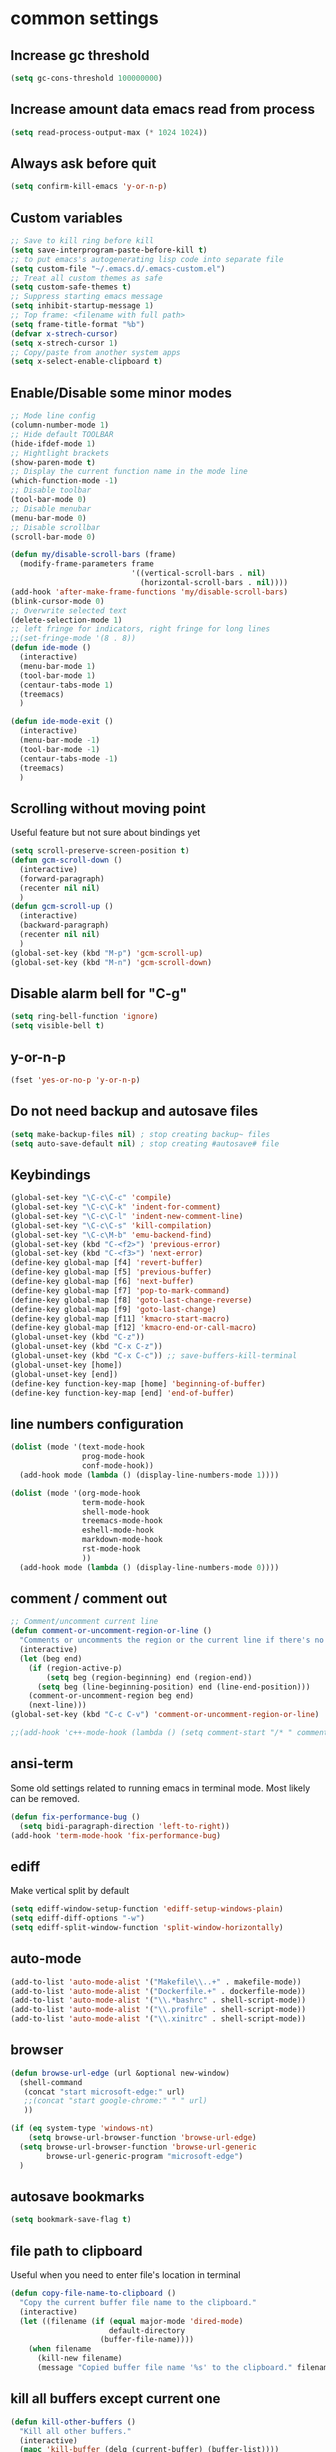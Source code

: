 #+PROPERTY: header-args    :results silent
* common settings
** Increase gc threshold
#+begin_src emacs-lisp
  (setq gc-cons-threshold 100000000)
#+end_src
** Increase amount data emacs read from process
#+begin_src emacs-lisp
  (setq read-process-output-max (* 1024 1024))
#+end_src
** Always ask before quit
#+begin_src emacs-lisp
  (setq confirm-kill-emacs 'y-or-n-p)
#+end_src
** Custom variables
#+begin_src emacs-lisp
  ;; Save to kill ring before kill
  (setq save-interprogram-paste-before-kill t)
  ;; to put emacs's autogenerating lisp code into separate file
  (setq custom-file "~/.emacs.d/.emacs-custom.el")
  ;; Treat all custom themes as safe
  (setq custom-safe-themes t)
  ;; Suppress starting emacs message
  (setq inhibit-startup-message 1)
  ;; Top frame: <filename with full path>
  (setq frame-title-format "%b")
  (defvar x-strech-cursor)
  (setq x-strech-cursor 1)
  ;; Copy/paste from another system apps
  (setq x-select-enable-clipboard t)
#+end_src
** Enable/Disable some minor modes
#+begin_src emacs-lisp
  ;; Mode line config
  (column-number-mode 1)
  ;; Hide default TOOLBAR
  (hide-ifdef-mode 1)
  ;; Hightlight brackets
  (show-paren-mode t)
  ;; Display the current function name in the mode line
  (which-function-mode -1)
  ;; Disable toolbar
  (tool-bar-mode 0)
  ;; Disable menubar
  (menu-bar-mode 0)
  ;; Disable scrollbar
  (scroll-bar-mode 0)

  (defun my/disable-scroll-bars (frame)
    (modify-frame-parameters frame
                             '((vertical-scroll-bars . nil)
                               (horizontal-scroll-bars . nil))))
  (add-hook 'after-make-frame-functions 'my/disable-scroll-bars)
  (blink-cursor-mode 0)
  ;; Overwrite selected text
  (delete-selection-mode 1)
  ;; left fringe for indicators, right fringe for long lines
  ;;(set-fringe-mode '(8 . 8))
  (defun ide-mode ()
    (interactive)
    (menu-bar-mode 1)
    (tool-bar-mode 1)
    (centaur-tabs-mode 1)
    (treemacs)
    )

  (defun ide-mode-exit ()
    (interactive)
    (menu-bar-mode -1)
    (tool-bar-mode -1)
    (centaur-tabs-mode -1)
    (treemacs)
    )
#+end_src
** Scrolling without moving point
Useful feature but not sure about bindings yet
#+begin_src emacs-lisp
  (setq scroll-preserve-screen-position t)
  (defun gcm-scroll-down ()
    (interactive)
    (forward-paragraph)
    (recenter nil nil)
    )
  (defun gcm-scroll-up ()
    (interactive)
    (backward-paragraph)
    (recenter nil nil)
    )
  (global-set-key (kbd "M-p") 'gcm-scroll-up)
  (global-set-key (kbd "M-n") 'gcm-scroll-down)
#+end_src

#+RESULTS:
: gcm-scroll-down

** Disable alarm bell for "C-g"
#+begin_src emacs-lisp
  (setq ring-bell-function 'ignore)
  (setq visible-bell t)
#+end_src
** y-or-n-p
#+begin_src emacs-lisp
  (fset 'yes-or-no-p 'y-or-n-p)
#+end_src
** Do not need backup and autosave files
#+begin_src emacs-lisp
  (setq make-backup-files nil) ; stop creating backup~ files
  (setq auto-save-default nil) ; stop creating #autosave# file
#+end_src
** Keybindings
#+begin_src emacs-lisp
  (global-set-key "\C-c\C-c" 'compile)
  (global-set-key "\C-c\C-k" 'indent-for-comment)
  (global-set-key "\C-c\C-l" 'indent-new-comment-line)
  (global-set-key "\C-c\C-s" 'kill-compilation)
  (global-set-key "\C-c\M-b" 'emu-backend-find)
  (global-set-key (kbd "C-<f2>") 'previous-error)
  (global-set-key (kbd "C-<f3>") 'next-error)
  (define-key global-map [f4] 'revert-buffer)
  (define-key global-map [f5] 'previous-buffer)
  (define-key global-map [f6] 'next-buffer)
  (define-key global-map [f7] 'pop-to-mark-command)
  (define-key global-map [f8] 'goto-last-change-reverse)
  (define-key global-map [f9] 'goto-last-change)
  (define-key global-map [f11] 'kmacro-start-macro)
  (define-key global-map [f12] 'kmacro-end-or-call-macro)
  (global-unset-key (kbd "C-z"))
  (global-unset-key (kbd "C-x C-z"))
  (global-unset-key (kbd "C-x C-c")) ;; save-buffers-kill-terminal
  (global-unset-key [home])
  (global-unset-key [end])
  (define-key function-key-map [home] 'beginning-of-buffer)
  (define-key function-key-map [end] 'end-of-buffer)
#+end_src
** line numbers configuration
#+begin_src emacs-lisp
  (dolist (mode '(text-mode-hook
                  prog-mode-hook
                  conf-mode-hook))
    (add-hook mode (lambda () (display-line-numbers-mode 1))))

  (dolist (mode '(org-mode-hook
                  term-mode-hook
                  shell-mode-hook
                  treemacs-mode-hook
                  eshell-mode-hook
                  markdown-mode-hook
                  rst-mode-hook
                  ))
    (add-hook mode (lambda () (display-line-numbers-mode 0))))

#+end_src
** comment / comment out
#+begin_src emacs-lisp
  ;; Comment/uncomment current line
  (defun comment-or-uncomment-region-or-line ()
    "Comments or uncomments the region or the current line if there's no active region."
    (interactive)
    (let (beg end)
      (if (region-active-p)
          (setq beg (region-beginning) end (region-end))
        (setq beg (line-beginning-position) end (line-end-position)))
      (comment-or-uncomment-region beg end)
      (next-line)))
  (global-set-key (kbd "C-c C-v") 'comment-or-uncomment-region-or-line)

  ;;(add-hook 'c++-mode-hook (lambda () (setq comment-start "/* " comment-end   " */")))
#+end_src
** ansi-term
Some old settings related to running emacs
in terminal mode. Most likely can be removed.
#+begin_src emacs-lisp
  (defun fix-performance-bug ()
    (setq bidi-paragraph-direction 'left-to-right))
  (add-hook 'term-mode-hook 'fix-performance-bug)
#+end_src
** ediff
Make vertical split by default
#+begin_src emacs-lisp
  (setq ediff-window-setup-function 'ediff-setup-windows-plain)
  (setq ediff-diff-options "-w")
  (setq ediff-split-window-function 'split-window-horizontally)
#+end_src
** auto-mode
#+begin_src emacs-lisp
  (add-to-list 'auto-mode-alist '("Makefile\\..+" . makefile-mode))
  (add-to-list 'auto-mode-alist '("Dockerfile.+" . dockerfile-mode))
  (add-to-list 'auto-mode-alist '("\\.*bashrc" . shell-script-mode))
  (add-to-list 'auto-mode-alist '("\\.profile" . shell-script-mode))
  (add-to-list 'auto-mode-alist '("\\.xinitrc" . shell-script-mode))
#+end_src
** browser
#+begin_src emacs-lisp
  (defun browse-url-edge (url &optional new-window)
    (shell-command
     (concat "start microsoft-edge:" url)
     ;;(concat "start google-chrome:" " " url)
     ))

  (if (eq system-type 'windows-nt)
      (setq browse-url-browser-function 'browse-url-edge)
    (setq browse-url-browser-function 'browse-url-generic
          browse-url-generic-program "microsoft-edge")
    )
#+end_src
** autosave bookmarks
#+begin_src emacs-lisp
  (setq bookmark-save-flag t)
#+end_src
** file path to clipboard
Useful when you need to enter file's location in terminal
#+begin_src emacs-lisp
  (defun copy-file-name-to-clipboard ()
    "Copy the current buffer file name to the clipboard."
    (interactive)
    (let ((filename (if (equal major-mode 'dired-mode)
                        default-directory
                      (buffer-file-name))))
      (when filename
        (kill-new filename)
        (message "Copied buffer file name '%s' to the clipboard." filename))))

#+end_src
** kill all buffers except current one
#+begin_src emacs-lisp
  (defun kill-other-buffers ()
    "Kill all other buffers."
    (interactive)
    (mapc 'kill-buffer (delq (current-buffer) (buffer-list))))
#+end_src
** always truncate line by default
Otherwise it can slow down emacs by a lot
#+begin_src emacs-lisp
  (set-default 'truncate-lines t)
#+end_src
** set temp directory used by some packages
#+begin_src emacs-lisp
  (setq-default temporary-file-directory "~/.cache/emacs")
  (unless (file-exists-p temporary-file-directory)
    (make-directory temporary-file-directory))
#+end_src
** buffer revert automatically
#+begin_src emacs-lisp
  (global-auto-revert-mode 1)
  (setq global-auto-revert-non-file-buffers t)
#+end_src
** undo
#+begin_src emacs-lisp
  (global-set-key "\M-u" 'undo)
  (global-set-key "\M-r" 'undo-redo)
#+end_src
** new-line-no-break
#+begin_src emacs-lisp
  (defun open-line-without-break-of-line ()
    "Insert a newline above the current line and put point at beginning."
    (interactive)
    (unless (bolp)
      (beginning-of-line))
    (newline)
    (forward-line -1)
    (indent-according-to-mode))

  ;; newline-without-break-of-line
  (defun newline-without-break-of-line ()
    "1. move to end of the line.
        2. insert newline with index"

    (interactive)
    (let ((oldpos (point)))
      (end-of-line)
      (newline-and-indent)))
  (global-set-key (kbd "C-c o") 'open-line-without-break-of-line)
  (global-set-key (kbd "C-M-m") 'newline-without-break-of-line)
#+end_src
** server
#+begin_src emacs-lisp
  (setq server-kill-new-buffers nil)
#+end_src
** yank-and-indent
#+begin_src emacs-lisp
  (defun yank-and-indent ()
    "1. yank
     2. indent-region"

    (interactive)
    (let ((beg (point)))
      (yank)
      (indent-region beg (point))))
  (global-set-key "\C-\M-y" 'yank-and-indent)
#+end_src

* theme
#+begin_src emacs-lisp
  (use-package zenburn-theme
    :init
    (setq zenburn-scale-org-headlines t)
    (load-theme 'zenburn t)
    :config
    (set-face-background 'show-paren-mismatch "orange red")
    (set-face-foreground 'which-func "#93E0E3")
    ;; (set-face-background 'hl-line "#111111")
    ;; also highlight underlying entities in documentation
    (set-face-attribute 'button nil :foreground "#7F9F7F")

    (defvar my/font-name
      (if (eq system-type 'windows-nt)
          "Inconsolata Nerd Font Mono"
        "Inconsolata Nerd Font Mono"))

    (set-frame-font my/font-name)
    (add-to-list 'default-frame-alist `(font . ,my/font-name))
    (set-face-font 'fixed-pitch my/font-name)
    (set-face-attribute 'default nil
                        :font my/font-name
                        :weight 'normal
                        :height 140)

    ;; Set the fixed pitch face
    (set-face-attribute 'fixed-pitch nil
                        :font my/font-name
                        :weight 'light
                        :height 100)

    ;; Set the variable pitch face
    (set-face-attribute 'variable-pitch nil
                        :font "Inconsolata Nerd Font"
                        :weight 'normal
                        :height 100)
    ;; little bit transparency
    (set-frame-parameter (selected-frame) 'alpha-background 90)
    (add-to-list 'default-frame-alist '(alpha-background . 90))
    (set-frame-parameter (selected-frame) 'alpha '(100 . 100))
    (add-to-list 'default-frame-alist '(alpha . (100 . 100)))
    ;; fullscreen
    (set-frame-parameter (selected-frame) 'fullscreen 'maximized)
    (add-to-list 'default-frame-alist '(fullscreen . maximized))
    :custom-face
    (vertico-current ((t :inherit region :foreground unspecified :underline nil)))
    )

  (defvar ligatures-FiraCode
    '("--" "---" "==" "===" "!=" "!==" "=!=" "=:=" "=/=" "<=" ">=" "&&" "&&&" "&=" "++" "+++"
      "***" ";;" "!!" "??" "?:" "?." "?=" "<:" ":<" ":>" ">:" "<>" "<<<" ">>>" "<<" ">>" "||" "-|"
      "_|_" "|-" "||-" "|=" "||=" "##" "###" "####" "#{" "#[" "]#" "#(" "#?" "#_" "#_(" "#:"
      "#!" "#=" "^=" "<$>" "<$" "$>" "<+>" "<+ +>" "<*>" "<* *>" "</" "</>" "/>" "<!--"
      "<#--" "-->" "->" "->>" "<<-" "<-" "<=<" "=<<" "<<=" "<==" "<=>" "<==>" "==>" "=>"
      "=>>" ">=>" ">>=" ">>-" ">-" ">--" "-<" "-<<" ">->" "<-<" "<-|" "<=|" "|=>" "|->" "<-"
      "<~~" "<~" "<~>" "~~" "~~>" "~>" "~-" "-~" "~@" "[||]" "|]" "[|" "|}" "{|" "[<" ">]"
      "|>" "<|" "||>" "<||" "|||>" "|||>" "<|>" "..." ".." ".=" ".-" "..<" ".?" "::" ":::"
      ":=" "::=" ":?" ":?>" "//" "///" "/*" "*/" "/=" "//=" "/==" "@_" "__"))

  (use-package ligature
    :straight (:host github :repo "mickeynp/ligature.el")
    :config
    (ligature-set-ligatures 'prog-mode ligatures-FiraCode)
    (global-ligature-mode t))

  (use-package gruvbox-theme)
#+end_src
* editing stuff
** undo-tree
#+begin_src emacs-lisp
  (use-package undo-tree
    :disabled t ;; to heavy, consider to drop completely
    :config
    (global-undo-tree-mode)
    (setq undo-tree-auto-save-history nil)
    :bind
    ("M-u" . undo)
    )
#+end_src
** hungry-delete
#+begin_src emacs-lisp
  (use-package hungry-delete
    :disabled t
    :config (global-hungry-delete-mode))
#+end_src
** aggressive-indent
#+begin_src emacs-lisp
  (use-package aggressive-indent)
#+end_src
** expand-region
#+begin_src emacs-lisp
  (use-package expand-region
    :after (org)
    :init
    ;; disable M-q fill paragraph"
    (defun my-expand-region-bind-hook()
      (local-unset-key (kbd "M-q"))
      )
    (add-hook 'c-mode-hook 'my-expand-region-bind-hook)
    (add-hook 'c++-mode-hook 'my-expand-region-bind-hook)
    :config
    ;; expand region seems to be not working properly with this mode enabled
    (setq shift-select-mode nil)
    :bind
    ("M-q" . er/expand-region)
    ("M-Q" . er/contract-region)
    )
#+end_src
** smartparens
#+begin_src emacs-lisp
  (use-package smartparens
    ;; disable for now
    :disabled t
    :config (smartparens-global-mode t)
    :custom (sp-escape-quotes-after-insert nil)
    :hook (minibuffer-setup . smartparens-mode)
    :bind
    ("C-c i u" . sp-unwrap-sexp)
    ("C-c i k" . sp-kill-sexp)
    ("C-c i r" . sp-rewrap-sexp)
    ("C-c i {" . sp-wrap-curly)
    ("C-c i [" . sp-wrap-square)
    ("C-c i (" . sp-wrap-round)
    )
#+end_src
** expreg
#+begin_src emacs-lisp
  (use-package expreg)

#+end_src
** iedit
#+begin_src emacs-lisp
  (defun iedit-current-func-mode()
    (interactive)
    (if (bound-and-true-p iedit-mode)
        (iedit-mode)
      (iedit-mode-toggle-on-function)
      )
    )

  (use-package iedit
    :bind
    (("C-;" . iedit-current-func-mode)
     ("C-:" . iedit-mode)
     :map iedit-mode-keymap
     ("<tab>" . iedit-next-occurrence)
     ("<backtab>" . iedit-prev-occurrence)))
#+end_src
** visual-regexp
#+begin_src emacs-lisp
  (use-package visual-regexp
    :bind
    (("C-c r" . vr/replace)
     ("C-c q" . vr/query-replace)
     )
    )
#+end_src
** ialign
#+begin_src emacs-lisp
  (use-package ialign)
#+end_src
** wgrep
#+begin_src emacs-lisp
  (use-package wgrep
    :config
    (setq wgrep-enable-key "r"))
#+end_src
** move-text
#+begin_src emacs-lisp
  (use-package move-text
    :init
    (move-text-default-bindings)
    )
#+end_src
** tree-sitter
#+begin_src emacs-lisp
  (use-package tree-sitter-langs
    :config
    (tree-sitter-langs-install-latest-grammar t)
    (setq c-ts-mode-indent-offset 4)
    (global-tree-sitter-mode)
    ;; (add-to-list 'tree-sitter-major-mode-language-alist '(c++-ts-mode . cpp))
    ;; (add-to-list 'tree-sitter-major-mode-language-alist '(c-ts-mode . c))
    :hook
    ((c++-mode c++-ts-mode) . tree-sitter-hl-mode)
    (c-mode . tree-sitter-hl-mode)
    ;; markdown crashes with tree-sitter-hl-mode
    (markdown-mode . tree-sitter-hl-mode)
    (python-mode . tree-sitter-hl-mode)
    (json-mode . tree-sitter-hl-mode)
    (cmake-mode . tree-sitter-hl-mode)
    (plantuml-mode . tree-sitter-hl-mode)
    (yaml-mode . tree-sitter-hl-mode)
    )

  (use-package treesit-auto
    :disabled t
    :custom
    (treesit-auto-install 'nil)
    :config

    (treesit-auto-add-to-auto-mode-alist 'all)
    (global-treesit-auto-mode))
#+end_src

** tramp
#+begin_src emacs-lisp
  (use-package tramp
    :ensure nil;; native emacs package
    :straight (:type built-in) ;; native emacs package
    :custom
    (tramp-default-method "sshx")
  )
#+end_src
** dired
Hide extra information by default
#+begin_src emacs-lisp
  (use-package dired-single)
  (use-package dired
    :ensure nil;; native emacs package
    :straight (:type built-in) ;; native emacs package
    :commands (dired dired-jump)
    :hook (dired-mode-hook . (lambda () (interactive)
                               (dired-omit-mode 1)
                               (dired-hide-details-mode 1)
                               ))
    :config
    (setq dired-listing-switches "-agho --group-directories-first")
    (setq dired-dwim-target t)
    )
  (use-package dired-hide-dotfiles
    :hook (dired-mode . dired-hide-dotfiles-mode)
    :bind (:map dired-mode-map
                ("H" . dired-hide-dotfiles-mode))
    )
  (use-package dired-gitignore
    :hook (dired-mode . dired-gitignore-mode)
    :bind (:map dired-mode-map
                ("h" . dired-gitignore-mode))
    )
#+end_src
** dirvish
#+begin_src emacs-lisp
  (use-package dirvish
    :config
    (setq dirvish-attributes
          '(all-the-icons
            file-time
            file-size
            subtree-state
            vc-state
            git-msg)))
  (use-package dirvish-icons
    :straight nil)
#+end_src
** peep-dired
Show file at point in other window
#+begin_src emacs-lisp
  (use-package peep-dired)
#+end_src
** all-the-icons-dired
#+begin_src emacs-lisp
  (use-package all-the-icons-dired
    :hook (dired-mode . all-the-icons-dired-mode)
    )
#+end_src
** multiple-cursors
#+begin_src emacs-lisp
  (use-package multiple-cursors
    :bind
    ("C->" . mc/mark-next-like-this)
    ("C-<" . mc/mark-previous-like-this)
    ("C-c > d" . mc/mark-all-like-this-dwim)
    ("C-c > l" . mc/edit-lines)
    ("C-c > e" . mc/edit-ends-of-lines)
    ("C-c > a" . mc/edit-beginnings-of-lines)
    ("C-c > n" . mc/insert-numbers)
    ("C-c > v" . mc/vertical-align-with-space)
    :custom-face
    (mc/cursor-face ((t :inherit cursor)))
    )
#+end_src
** inner-mode
#+begin_src emacs-lisp
  (use-package change-inner)
#+end_src
** emmo
#+begin_src emacs-lisp
  (use-package emmo
    :after expand-region
    :straight (:local-repo "/home/eduplens/git/emmo")
    :config
    (emmo-init)
    )
#+end_src
* navigation
** posframe
#+begin_src emacs-lisp
  (use-package posframe)
#+end_src
** custom
#+begin_src emacs-lisp
  (defun smarter-move-beginning-of-line (arg)
    "Move point back to indentation of beginning of line.

  Move point to the first non-whitespace character on this line.
  If point is already there, move to the beginning of the line.
  Effectively toggle between the first non-whitespace character and
  the beginning of the line.

  If ARG is not nil or 1, move forward ARG - 1 lines first.  If
  point reaches the beginning or end of the buffer, stop there."
    (interactive "^p")
    (setq arg (or arg 1))

    ;; Move lines first
    (when (/= arg 1)
      (let ((line-move-visual nil))
        (forward-line (1- arg))))

    (let ((orig-point (point)))
      (back-to-indentation)
      (when (= orig-point (point))
        (move-beginning-of-line 1))))

  ;; remap C-a to `smarter-move-beginning-of-line'
  (global-set-key (kbd "C-a") 'smarter-move-beginning-of-line)
#+end_src
** ag
#+begin_src emacs-lisp
  (use-package ag)
#+end_src
** ibuffer
*** ibuffer-vc
#+begin_src emacs-lisp
  (use-package ibuffer-vc)
#+end_src
#+begin_src emacs-lisp
  (defalias 'list-buffers 'ibuffer)	;
  (global-set-key (kbd "C-x C-b") 'ibuffer)
  (setq ibuffer-saved-filter-groups
        (quote (("default"
                 ("dired" (mode . dired-mode))
                 ("org" (mode . org-mode))
                 ("magit" (name . "^magit.*$"))
                 ("shell" (or (mode . eshell-mode) (mode . shell-mode) (mode . shell-script-mode)))
                 ("c/c++" (or
                           (mode . c++-mode)
                           (mode . c-mode)))
                 ("tcl" (or
                         (mode . tcl-mode)
                         ))
                 ("log-files" (name . "^\\.log$|messages[.]?[1-9]*$"))
                 ;; ("log-files" (name . "^\\.log$"))
                 ("cnf-files" (name . "^\\.cnf$"))
                 ("xml-files" (name . "^\\.xml$"))
                 ("other-languages" (or
                                     (mode . java-mode)
                                     (mode . python-mode)
                                     (mode . groovy-mode)
                                     ))
                 ("emacs" (or
                           (name . "^\\*scratch\\*$")
                           (name . "^\\*Messages\\*$")))
                 ("gdb" (or (mode . gdb-threads-mode) (mode . gud-mode) (mode . gdb-locals-mode) (mode . gdb-inferior-io-mode)))
                 ))))
  (add-hook 'ibuffer-mode-hook
            (lambda ()
              (ibuffer-auto-mode 1)
              (ibuffer-switch-to-saved-filter-groups "default")))

  ;; Use human readable Size column instead of original one
  (define-ibuffer-column size-h
    (:name "Size" :inline t)
    (cond
     ((> (buffer-size) 1000000) (format "%7.1fM" (/ (buffer-size) 1000000.0)))
     ((> (buffer-size) 1000) (format "%7.1fk" (/ (buffer-size) 1000.0)))
     (t (format "%8d" (buffer-size)))))

  ;; Explicitly require ibuffer-vc to get its column definitions, which
  ;; can't be autoloaded
  (require 'ibuffer-vc)

  ;; Modify the default ibuffer-formats (toggle with `)
  (setq ibuffer-formats
        '((mark modified read-only vc-status-mini " "
                (name 18 18 :left :elide)
                " "
                (size-h 9 -1 :right)
                " "
                (mode 16 16 :left :elide)
                " "
                filename-and-process)
          (mark modified read-only vc-status-mini " "
                (name 18 18 :left :elide)
                " "
                (size-h 9 -1 :right)
                " "
                (mode 16 16 :left :elide)
                " "
                (vc-status 16 16 :left)
                " "
                filename-and-process)))

  ;; don't show these
  ;;(add-to-list 'ibuffer-never-show-predicates "zowie")

  ;; Don't show filter groups if there are no buffers in that group
  (setq ibuffer-show-empty-filter-groups nil)
  ;; Use more human readable 'ls' options
  (setq dired-listing-switches "-lahF --group-directories-first")
#+end_src
*** ibuffer-tramp
#+begin_src emacs-lisp
  (use-package ibuffer-tramp)
#+end_src
** bufferlo
#+begin_src emacs-lisp
  (use-package bufferlo
    :ensure t
    :config
    (defvar my-consult--source-buffer
      `(:name "All Buffers"
              :narrow   ?a
              :hidden   t
              :category buffer
              :face     consult-buffer
              :history  buffer-name-history
              :state    ,#'consult--buffer-state
              :items ,(lambda () (consult--buffer-query
                                  :sort 'visibility
                                  :as #'buffer-name)))
      "All buffer candidate source for `consult-buffer'.")

    (defvar my-consult--source-local-buffer
      `(:name nil
              :narrow   ?b
              :category buffer
              :face     consult-buffer
              :history  buffer-name-history
              :state    ,#'consult--buffer-state
              :default  t
              :items ,(lambda () (consult--buffer-query
                                  :predicate #'bufferlo-local-buffer-p
                                  :sort 'visibility
                                  :as #'buffer-name)))
      "Local buffer candidate source for `consult-buffer'.")

    (setq consult-buffer-sources '(consult--source-hidden-buffer
                                   my-consult--source-buffer
                                   my-consult--source-local-buffer
                                   consult--source-hidden-buffer
                                   consult--source-modified-buffer
                                   consult--source-buffer
                                   consult--source-recent-file
                                   consult--source-file-register
                                   consult--source-bookmark
                                   consult--source-project-buffer-hidden
                                   consult--source-project-recent-file-hidden
                                   ;; ... other sources ...
                                   ))
    (bufferlo-mode 1))
#+end_src
** midnight
Automatically close the buffers that have not been visited in 3 days.
#+begin_src emacs-lisp
  (use-package midnight
    :ensure nil   ;; native emacs package
    :straight (:type built-in) ;; native emacs package
    :config
    (midnight-delay-set 'midnight-delay "4:30am"))
#+end_src
** smooth-scrolling
#+begin_src emacs-lisp
  (use-package smooth-scrolling
    :config
    (setq smooth-scroll-margin 15)
    (smooth-scrolling-mode 1)
    )
#+end_src
** avy
#+begin_src emacs-lisp
      (use-package avy
        :config
        (defun avy-goto-line-smart()
          (interactive)
          (avy-goto-line)
          (smarter-move-beginning-of-line 1)
          )
        (defun avy-goto-word-2 (char1 char2 &optional arg beg end symbol)
          "Jump to the currently visible CHAR1 followed by CHAR2 at a word start.
           The window scope is determined by `avy-all-windows'.
           When ARG is non-nil, do the opposite of `avy-all-windows'.
           BEG and END narrow the scope where candidates are searched.
           When SYMBOL is non-nil, jump to symbol start instead of word start."
          (interactive (list (let ((c1 (read-char "char 1: " t)))
                               (if (memq c1 '(? ?\b))
                                   (keyboard-quit)
                                 c1))
                             (let ((c2 (read-char "char 2: " t)))
                               (cond ((eq c2 ?)
                                      (keyboard-quit))
                                     ((memq c2 avy-del-last-char-by)
                                      (keyboard-escape-quit)
                                      (call-interactively 'avy-goto-char-2))
                                     (t
                                      c2)))
                             current-prefix-arg
                             nil nil))
          (avy-with avy-goto-word-2
            (let* ((str (string char1 char2))
                   (regex (cond ((string= str ".")
                                 "\\.")
                                ((and avy-word-punc-regexp
                                      (string-match avy-word-punc-regexp str))
                                 (regexp-quote str))
                                ((and (<= char1 26) (<= char2 26))
                                 str)
                                (t
                                 (concat
                                  (if symbol "\\_<" "\\b")
                                  str)))))
              (avy-jump regex
                        :window-flip arg
                        :beg beg
                        :end end))))
        :config
        (setq avy-keys '(?a ?s ?d ?f ?g ?j ?l ?o
                         ?v ?b ?n ?, ?/ ?u ?p ?e
                         ?c ?q ?\;))
        ;;(setq avy-keys '(?1 ?2 ?3 ?4 ?5 ?6 ?7 ?8 ?9 ?0)))
        ;;(setq avy-keys '(?\! ?@ ?\# ?$ ?% ?^ ?& ?\* ?\( ?\)))
        (setq avy-single-candidate-jump nil)
        (setq avy-dispatch-alist '(
                                   ;; marking
                                   (?m . avy-action-mark)
                                   (?M . avy-action-mark-to-char)
                                   ;; copying
                                   (?w . avy-action-copy)
                                   (23 . avy-action-copy-wrapped);; Ctrl-w
                                   (?W . avy-action-copy-whole-line)
                                   ;; killing
                                   (?k . avy-action-kill-stay)
                                   (11 . avy-action-kill-line);; Ctrl-k
                                   (?K . avy-action-kill-whole-line)
                                   ;; yanking
                                   (?y . my-avy-action-yank)
                                   (25 . avy-action-yank-line);; Ctrl-y
                                   (?Y . avy-action-yank-whole-line)
                                   ;; teleporting
                                   (?t . avy-action-teleport)
                                   (?T . avy-action-teleport-whole-line)
                                   ;; misc
                                   (?i . avy-action-ispell)
                                   (?z . avy-action-zap-to-char)
                                   (?. . avy-action-embark)
                                   (?= . avy-action-define)
                                   (?h . avy-action-helpful)
                                   (?x . avy-action-exchange)
                                   )
              )
        (setq avy-background nil)

        (defun avy-action-copy-wrapped (pt)
          (save-excursion
            (let (str)
              (goto-char pt)
              (backward-char 1)
              (sp-forward-sexp)
              (backward-char 1)
              (setq str (buffer-substring pt (point)))
              (kill-new str)
              (message "Copied: %s" str)))
          (let ((dat (ring-ref avy-ring 0)))
            (select-frame-set-input-focus
             (window-frame (cdr dat)))
            (select-window (cdr dat))
            (goto-char (car dat))))

        (defun avy-action-easy-copy (pt)
          (unless (require 'easy-kill nil t)
            (user-error "Easy Kill not found, please install."))
          (goto-char pt)
          (cl-letf (((symbol-function 'easy-kill-activate-keymap)
                     (lambda ()
                       (let ((map (easy-kill-map)))
                         (set-transient-map
                          map
                          (lambda ()
                            ;; Prevent any error from activating the keymap forever.
                            (condition-case err
                                (or (and (not (easy-kill-exit-p this-command))
                                         (or (eq this-command
                                                 (lookup-key map (this-single-command-keys)))
                                             (let ((cmd (key-binding
                                                         (this-single-command-keys) nil t)))
                                               (command-remapping cmd nil (list map)))))
                                    (ignore
                                     (easy-kill-destroy-candidate)
                                     (unless (or (easy-kill-get mark) (easy-kill-exit-p this-command))
                                       (easy-kill-save-candidate))))
                              (error (message "%s:%s" this-command (error-message-string err))
                                     nil)))
                          (lambda ()
                            (let ((dat (ring-ref avy-ring 0)))
                              (select-frame-set-input-focus
                               (window-frame (cdr dat)))
                              (select-window (cdr dat))
                              (goto-char (car dat)))))))))
            (easy-kill)))

        (defun avy-action-exchange (pt)
          "Exchange sexp at PT with the one at point."
          (set-mark pt)
          (transpose-sexps 0))

        (defun avy-action-helpful (pt)
          (save-excursion
            (goto-char pt)
            ;; (helpful-at-point)
            (my/describe-symbol-at-point)
            )
          (select-window
           (cdr (ring-ref avy-ring 0)))
          t)

        (defun avy-action-define (pt)
          (cl-letf (((symbol-function 'keyboard-quit)
                     #'abort-recursive-edit))
            (save-excursion
              (goto-char pt)
              (dictionary-search-dwim))
            (select-window
             (cdr (ring-ref avy-ring 0))))
          t)

        (defun avy-action-embark (pt)
          (unwind-protect
              (save-excursion
                (goto-char pt)
                (embark-act))
            (select-window
             (cdr (ring-ref avy-ring 0))))
          t)

        (defun avy-action-kill-line (pt)
          (save-excursion
            (goto-char pt)
            (kill-line))
          (select-window
           (cdr (ring-ref avy-ring 0)))
          t)


  (defun my/flash-region (start end)
    "Temporarily highlight region from START to END."
    (let ((overlay (make-overlay start end)))
      (overlay-put overlay 'face 'secondary-selection)
      (overlay-put overlay 'priority 100)
      (run-with-timer 0.2 nil 'delete-overlay overlay)))

        (defun avy-action-copy-whole-line (pt)
          (save-excursion
            (goto-char pt)
            (cl-destructuring-bind (start . end)
                (bounds-of-thing-at-point 'line)
              (copy-region-as-kill start end)
              (my/flash-region start end)
              ))
          (select-window
           (cdr
            (ring-ref avy-ring 0)))
          t)

        (defun avy-action-kill-whole-line (pt)
          (save-excursion
            (goto-char pt)
            (kill-whole-line))
          (select-window
           (cdr
            (ring-ref avy-ring 0)))
          t)

        (defun avy-action-yank-whole-line (pt)
          (avy-action-copy-whole-line pt)
          (save-excursion (yank))
          t)

        (defun avy-action-teleport-whole-line (pt)
          (avy-action-kill-whole-line pt)
          (save-excursion (yank)) t)

        (defun avy-action-mark-to-char (pt)
          (activate-mark)
          (goto-char pt))

        (defun my-avy-action-copy (pt)
          (avy-action-copy pt)
          (if vterm-copy-mode
              (progn (vterm-copy-mode -1)
                     (let ((current-prefix-arg 4))
                       (vterm-yank))
                     )
            )
          )

        (defun my-avy-action-yank (pt)
          (if (eq major-mode 'vterm-mode)
              (progn
                (vterm-copy-mode +1)
                (avy-action-copy pt)
                (vterm-copy-mode -1)
                (let ((current-prefix-arg 4))
                  (vterm-yank))
                )
            (avy-action-yank pt)
            )
          )
        :bind
        ("M-o" . avy-pop-mark)
        ("M-j" . avy-goto-word-2)
        ("C-j" . avy-goto-word-2)
        ("M-l" . avy-goto-line-smart)
        (:map isearch-mode-map ("M-j" . avy-isearch))
        :custom-face
        (avy-lead-face ((t (:foreground "white" :background "#e52b50"))))
        (avy-lead-face ((t (:foreground "white" :background "#e52b50"))))
        (avy-lead-face-0 ((t (:foreground "white" :background "#e52b50"))))
        (avy-background-face ((t (:foreground unspecified :background unspecified  :inherit default))))
        :commands (avy-goto-word-1 avy-goto-word-2 avy-goto-char-2 avy-goto-char-timer)
        )
#+end_src

** ace-window
#+begin_src emacs-lisp
  (use-package ace-window
    :after posframe
    :config
    (global-set-key [remap other-window] 'ace-window)
    (setq aw-background nil)
    (ace-window-posframe-mode)
    :custom
    (aw-scope 'frame)
    (aw-keys '(?a ?s ?d ?f ?g ?h ?j ?k ?l))
    :custom-face
    ;;(aw-leading-char-face ((t :inherit ace-jump-face-foreground :height 3.0)))
    (aw-leading-char-face ((t :foreground "#FFFFFF" :background nil :height 4.0)))
    )
#+end_src
** browse-kill-ring
An alternative of counsel-yank-pop
#+begin_src emacs-lisp
  (use-package browse-kill-ring
    :init
    (defface browse-kill-ring-separator-face
      '((t :foreground "#276E9E"
           :weight bold
           ))
      "Face for browse-kill-ring-separator."
      )
    :config
    (setq browse-kill-ring-highlight-current-entry t)
    (setq browse-kill-ring-separator "-------------------------------------------")
    (setq browse-kill-ring-separator-face 'my-browse-kill-ring-separator-face)
    :bind ("M-y" . browse-kill-ring))
#+end_src
** isearch
Enable possibility to exit isearch with leaving cursor
at the beginning of the word (C-Ret)  
#+begin_src emacs-lisp
  (use-package isearch
    :straight (:type built-in)
    :config
    (defun isearch-exit-other-end ()
      "Exit isearch, at the opposite end of the string."
      (interactive)
      (isearch-exit)
      (goto-char isearch-other-end))
    :bind
    (:map isearch-mode-map
          ("C-m" . #'isearch-exit-other-end)
          ("C-f" . isearch-yank-char)
          ("C-b" . isearch-del-char)
          ("C-z" . isearch-yank-until-char)
          )
    ;; (define-key isearch-mode-map (kbd "C-m")
    ;;             #'isearch-exit-other-end)
    )

#+end_src
Isearch other window
#+begin_src emacs-lisp
  (defun isearch-forward-other-window (prefix)
    "Function to isearch-forward in other-window."
    (interactive "P")
    (unless (one-window-p)
      (save-excursion
        (let ((next (if prefix -1 1)))
          (other-window next)
          (isearch-forward)
          (other-window (- next))))))

  (defun isearch-backward-other-window (prefix)
    "Function to isearch-backward in other-window."
    (interactive "P")
    (unless (one-window-p)
      (save-excursion
        (let ((next (if prefix 1 -1)))
          (other-window next)
          (isearch-backward)
          (other-window (- next))))))

  (define-key global-map (kbd "C-M-s") 'isearch-forward-other-window)
  (define-key global-map (kbd "C-M-r") 'isearch-backward-other-window)
#+end_src
** ace-isearch
#+begin_src emacs-lisp
  (use-package ace-isearch)
#+end_src
** centaur-tabs
#+begin_src emacs-lisp
  (use-package centaur-tabs
    :init
    (setq centaur-tabs-set-icons t
          centaur-tabs-set-close-button nil
          centaur-tabs-set-modified-marker t
          centaur-tabs-modified-marker "●"
          centaur-tabs-gray-out-icons 'buffer
          centaur-tabs-set-bar 'over
          centaur-tabs-style "alternate")
    :config
    (centaur-tabs-mode t)
    (centaur-tabs-change-fonts "DejaVu Sans" 100)
    :custom-face
    (tab-line ((t (:background "#2B2B2B"))))
    :bind
    ("C-<prior>" . centaur-tabs-backward)
    ("C-<next>" . centaur-tabs-forward))
#+end_src
** rg
#+begin_src emacs-lisp
  (use-package rg)
#+end_src

** transpose-frame
#+begin_src emacs-lisp
  (use-package transpose-frame)
#+end_src
** beacon
#+begin_src emacs-lisp
  (use-package beacon
    :config
    (setq beacon-color 0.5)
    (setq beacon-blink-duration 0.3)
    (setq beacon-blink-delay 0)
    (beacon-mode 0)
    :bind ("M-]" . beacon-blink)
    )
#+end_src
** vertico
#+begin_src emacs-lisp
  (use-package vertico
    :init (vertico-mode)
    :bind
    (:map vertico-map
          ("M-j" .  vertico-quick-exit)
          ("DEL" . vertico-directory-delete-char)
          ("M-DEL" . vertico-directory-delete-word)
          )
    :config
    (setq read-file-name-completion-ignore-case t
          read-buffer-completion-ignore-case t
          completion-ignore-case t)
    (auto-save-mode)
    (savehist-mode 1)
    (recentf-mode)
    ;;(vertico-multiform-mode)
    (setq vertico-multiform-commands
          '((consult-imenu indexed)
            (consult-outline buffer indexed)))
    (setq vertico-preselect 'directory)
    (setq vertico-resize nil) ;; consistent minibuffer size
    )

  (use-package vertico-multiform
    :straight nil)

  (use-package vertico-quick
    :custom
    (vertico-quick1 "asdfjkl;gh")
    :straight nil)

  (use-package vertico-directory
    :straight nil)

  (use-package vertico-posframe
    ;; :if android
    :after posframe
    :config
    (vertico-posframe-mode)
    (setq vertico-posframe-max-width 9999)
    (setq vertico-posframe-default-width 150)
    (defun vertico-posframe-cycle-width ()
      (interactive)
      (if (eq vertico-posframe-width vertico-posframe-max-width)
          (setq vertico-posframe-width vertico-posframe-default-width)
        (setq vertico-posframe-width vertico-posframe-max-width)
        )
      )
    :custom
    (vertico-posframe-height 11)
    (vertico-posframe-width 140)
    (vertico-posframe-parameters
         '(
           (internal-border-width . 10)
           (left-fringe . 5)
           (right-fringe . 5)
           )
         )
    (vertico-posframe-border-width 2)
    (vertico-posframe-show-minibuffer-rules '(".*"))
    :custom-face
    (vertico-posframe-border ((t (:inherit minibuffer-prompt :background "#F0DFAF"))))
    :bind
    (:map vertico-multiform-map
          ("C-'" . vertico-multiform-posframe)
          ("M-p" . nil))
    (:map vertico-map
          ("M-'" . vertico-posframe-cycle-width))
    )
#+end_src

** marginalia
#+begin_src emacs-lisp
  (use-package all-the-icons-completion)

  (use-package marginalia
    :after vertico
    :init (marginalia-mode)
    :config
    (defun marginalia-annotate-buffer-simple (cand)
      "Annotate buffer CAND with modification status, file name and major mode."
      (when-let ((buffer (get-buffer cand)))
        (if (buffer-live-p buffer)
            (marginalia--fields
             ((marginalia--buffer-file buffer)
              :truncate -0.5 :face 'marginalia-file-name))
          (marginalia--fields ("(dead buffer)" :face 'error)))))

    (setq marginalia-align 'center)
    ;; (all-the-icons-completion-mode 1)
    (add-hook 'marginalia-mode-hook #'all-the-icons-completion-marginalia-setup)
    :custom-face
    (marginalia-documentation ((t :inherit font-lock-comment-face)))
    :bind (:map minibuffer-local-map
                ("M-A" . marginalia-cycle))
    )
#+end_src

** orderless
#+begin_src emacs-lisp
  (use-package orderless
    :custom
    (completion-styles '(orderless basic))
    (completion-category-overrides '((file (styles . (partial-completion))))))
#+end_src
** consult
#+begin_src emacs-lisp
  (use-package consult
    ;;:requires em-hist
    :custom
    (consult-find-args "find . -not ( -wholename */.* -prune )")
    :config
    (setq consult-preview-key "M-.")
    ;;(consult-customize consult-theme :preview-key '(:debounce 2 any))
    :bind
    ("M-i" . consult-imenu)
    ;; ("C-c k" . consult-kmacro)
    ;; C-x bindings in `ctl-x-map'
    ("C-x C-b" . consult-buffer)
    ("C-x b" . consult-buffer)
    ;; M-s bindings in `search-map'
    ("M-s f" . consult-fd)
    ("M-s l" . consult-line)
    ("M-s b" . consult-bookmark)
    ("M-s y" . consult-yasnippet)
    ("M-s e" . consult-isearch-history)
    ;; M-g bindings in `goto-map'
    ("M-g g" . consult-goto-line)
    ("M-g M-g" . consult-goto-line)
    ("M-g o" . consult-outline)
    ("M-g s" . consult-register-store)
    ("M-g l" . consult-register-load)
    ("M-g r" . consult-register)
    ("M-g m" . consult-mark)
    ("M-g M" . consult-global-mark)
    ("<f1>" .  consult-ripgrep)
    (:map minibuffer-local-map
          ("M-r" . consult-history))
    ;;(:map eshell-hist-mode-map
    ;;      ("M-r" . consult-history))
    )
  (use-package consult-flycheck)

  (use-package consult-dir
    :commands (consult-dir)
    :bind (("C-x C-d" . consult-dir)
           :map minibuffer-local-completion-map
           ("C-x C-d" . consult-dir)
           ("C-x C-j" . consult-dir-jump-file)))

  (use-package consult-yasnippet)

  (use-package consult-lsp
    :config
    (defun consult-lsp-file-symbols-with-prefix-arg ()
      (interactive)
      (setq current-prefix-arg '(4)) ; C-u
      (call-interactively 'consult-lsp-file-symbols))
    :bind
    (:map lsp-mode-map ("M-i" . consult-lsp-file-symbols-with-prefix-arg))
    (:map lsp-mode-map ("M-i" . consult-lsp-file-symbols-with-prefix-arg))
    :custom
    (consult-lsp-symbols-narrow
     '(
       ;; Lowercase classes
       (?C . "Class")
       (?F . "Field")
       (?e . "Enum")
       (?i . "Interface")
       (?M . "Module")
       (?n . "Namespace")
       (?p . "Package")
       (?s . "Struct")
       (?t . "Type Parameter")
       (?v . "Variable")
       ;; Uppercase classes
       (?A . "Array")
       (?B . "Boolean")
       (?c . "Constructor")
       (?E . "Enum Member")
       (?f . "Function")
       (?m . "Method")
       (?N . "Number")
       (?O . "Object")
       (?P . "Property")
       (?S . "String")
       (?o . "Operator")
       ;; Example types included in "Other" (i.e. the ignored)
       ;; (?n . "Null")
       ;; (?c . "Constant")
       ;; (?e . "Event")
       ;; (?k . "Key")
       ;; (?o . "Operator")
       ))
    )
#+end_src
** embark
#+begin_src emacs-lisp
  (use-package embark
    :bind
    ("M-." . embark-dwim)
    ("C-." . embark-act)
    ("C-h B" . embark-bindings)
    :init
    (setq prefix-help-command #'embark-prefix-help-command)
    (setq embark-indicators '(embark-mixed-indicator embark-highlight-indicator embark-isearch-highlight-indicator))
    (setq embark-mixed-indicator-delay 2)
    )
  (use-package embark-consult
    :after (embark consult))
#+end_src
** affe
#+begin_src emacs-lisp
  (use-package affe
    :config
    ;; Manual preview key for `affe-grep'
    (consult-customize affe-grep :preview-key "M-."))
#+end_src
** meow
#+begin_src emacs-lisp
  (use-package meow
    :disabled t
    :init
    (defun meow-setup ()
      (setq meow-cheatsheet-layout meow-cheatsheet-layout-qwerty)
      (meow-motion-overwrite-define-key
       '("j" . meow-next)
       '("k" . meow-prev)
       '("<escape>" . ignore))
      (meow-leader-define-key
       ;; SPC j/k will run the original command in MOTION state.
       '("j" . "H-j")
       '("k" . "H-k")
       ;; Use SPC (0-9) for digit arguments.
       '("1" . meow-digit-argument)
       '("2" . meow-digit-argument)
       '("3" . meow-digit-argument)
       '("4" . meow-digit-argument)
       '("5" . meow-digit-argument)
       '("6" . meow-digit-argument)
       '("7" . meow-digit-argument)
       '("8" . meow-digit-argument)
       '("9" . meow-digit-argument)
       '("0" . meow-digit-argument)
       '("/" . meow-keypad-describe-key)
       '("?" . meow-cheatsheet))
      (meow-normal-define-key
       '("0" . meow-expand-0)
       '("9" . meow-expand-9)
       '("8" . meow-expand-8)
       '("7" . meow-expand-7)
       '("6" . meow-expand-6)
       '("5" . meow-expand-5)
       '("4" . meow-expand-4)
       '("3" . meow-expand-3)
       '("2" . meow-expand-2)
       '("1" . meow-expand-1)
       '("-" . negative-argument)
       '(";" . meow-reverse)
       '("," . meow-inner-of-thing)
       '("." . meow-bounds-of-thing)
       '("[" . meow-beginning-of-thing)
       '("]" . meow-end-of-thing)
       '("a" . meow-append)
       '("A" . meow-open-below)
       '("b" . meow-back-word)
       '("B" . meow-back-symbol)
       '("c" . meow-change)
       '("d" . meow-delete)
       '("D" . meow-backward-delete)
       '("e" . meow-next-word)
       '("E" . meow-next-symbol)
       '("f" . meow-find)
       '("g" . meow-cancel-selection)
       '("G" . meow-grab)
       '("h" . meow-left)
       '("H" . meow-left-expand)
       '("i" . meow-insert)
       '("I" . meow-open-above)
       '("j" . meow-next)
       '("J" . meow-next-expand)
       '("k" . meow-prev)
       '("K" . meow-prev-expand)
       '("l" . meow-right)
       '("L" . meow-right-expand)
       '("m" . meow-join)
       '("n" . meow-search)
       '("o" . meow-block)
       '("O" . meow-to-block)
       '("p" . meow-yank)
       '("q" . meow-quit)
       '("Q" . meow-goto-line)
       '("r" . meow-replace)
       '("R" . meow-swap-grab)
       '("s" . meow-kill)
       '("t" . meow-till)
       '("u" . meow-undo)
       '("U" . meow-undo-in-selection)
       '("v" . meow-visit)
       '("w" . meow-mark-word)
       '("W" . meow-mark-symbol)
       '("x" . meow-line)
       '("X" . meow-goto-line)
       '("y" . meow-save)
       '("Y" . meow-sync-grab)
       '("z" . meow-pop-selection)
       '("'" . repeat)
       '("<escape>" . ignore)))
    :config
    (meow-setup)
    (meow-global-mode 1)
    )
#+end_src
** god-mode
#+begin_src emacs-lisp
  (use-package god-mode
    ;;:disabled t
    :init
    (defun my-god-mode-update-cursor-type ()
      (setq cursor-type (if (or god-local-mode buffer-read-only) 'box 'bar)))
    :requires god-mode-isearch
    :bind
    ("<escape>" . god-mode-all)
    ("C-z" . god-mode-all)
    ;; remap some keys to make them easier for god mode
    ("C-x C-b" . switch-to-buffer) ;; "C-x b" initially
    ("C-x C-o" . ace-window)       ;; "C-x o" initially
    ("C-x C-0" . delete-window)    ;; "C-x 0" initially
    ("C-x C-1" . delete-other-windows)
    ("C-x C-2" . split-window-below)
    ("C-x C-3" . split-windows-right)
    ("C-c C-g" . magit-status)     ;; "C-x g" initially
    ("C-x C-r" . revert-buffer)    ;; 'find-file-readonly' initially
    (:map god-local-mode-map
          ("z" . repeat)
          ("i" . god-local-mode)
          ("[" . backward-paragraph)
          ("]" . forward-paragraph)
          )
    (:map isearch-mode-map ("<escape>" . god-mode-isearch-activate))
    (:map god-mode-isearch-map
          ("<escape>" . god-mode-isearch-disable)
          ("m" . #'isearch-exit-other-end)
          ("f" . isearch-yank-char)
          ("z" . isearch-yank-until-char)
          )
    :config
    (dolist (exempt-modes '(vterm-mode magit-blame-mode magit-blame-read-only-mode))
      (add-to-list 'god-exempt-major-modes exempt-modes))
    (add-hook 'post-command-hook #'my-god-mode-update-cursor-type)
    ;; (defun my-god-mode-update-mode-line ()
    ;;   (cond
    ;;    (god-local-mode
    ;;     (set-face-attribute 'mode-line nil
    ;;                         :foreground "#8fb28f"
    ;;                         :background "#2b2b2b"
    ;;                         :strike-through nil)
    ;;     (set-face-attribute 'mode-line-inactive nil
    ;;                         :foreground "#5F7F5F"
    ;;                         :background "#383838"
    ;;                         :strike-through nil))

    ;;    (t
    ;;     (set-face-attribute 'mode-line nil
    ;;                         :foreground "#8fb28f"
    ;;                         :background "#2b2b2b"
    ;;                         :strike-through nil)
    ;;     (set-face-attribute 'mode-line-inactive nil
    ;;                         :foreground "#5F7F5F"
    ;;                         :background "#383838"
    ;;                         :strike-through nil)))
    ;;   )

    ;; (add-hook 'post-command-hook #'my-god-mode-update-mode-line)
    )
#+end_src
** goto-last-change
#+begin_src emacs-lisp
  (use-package goto-last-change
    :straight nil
    :ensure nil
    :load-path "extra/"
    :bind
    ("M-g c" . goto-last-change)
    )
#+end_src
** centered-cursor-mode
Try out to be always centered
#+begin_src emacs-lisp
  (use-package centered-cursor-mode
    :config
    ;; Optional, enables centered-cursor-mode in all buffers.
    (global-centered-cursor-mode)
    (dolist (mode '(vterm-mode-hook
                    eshell-mode-hook
                    chatgpt-shell-mode-hook
                    multiple-cursors-mode-hook
                    minibuffer-mode))
      (add-hook mode (lambda () (centered-cursor-mode 0))))
  )
#+end_src
** bicycle
#+begin_src emacs-lisp
  (use-package bicycle
    :after outline
    :bind (:map outline-minor-mode-map
                ([C-tab] . bicycle-cycle)
                ([backtab] . bicycle-cycle-global)))

  (use-package prog-mode
    :straight (:type built-in)
    :hook
    (prog-mode . hs-minor-mode)
    (prog-mode . outline-minor-mode)
    )
#+end_src

* code navigation
** lsp-mode
#+begin_src emacs-lisp
  ;; must be define before lsp mode for some reason
  (use-package lsp-mode
    :after (which-key orderless)
    :commands (lsp lsp-deffered)
    :init
    (defun my/lsp-mode-setup-completion ()
      (setf (alist-get 'styles (alist-get 'lsp-capf completion-category-defaults))
            '(orderless))) ;; Configure flex
    (define-key lsp-mode-map (kbd "C-c l") lsp-command-map)
    (setq lsp-keymap-prefix "C-c l")
    (setq lsp-clients-clangd-executable "clangd-17")
    (setq lsp-clients-clangd-args '(
                                    "--clang-tidy"
                                    "--completion-style=detailed"
                                    "--background-index"
                                    "--enable-config"
                                    ))
    (setq clang-format-executable "clang-format-17")
    (setq lsp-auto-guess-root t)
    (setq lsp-signature-render-documentation t)
    (setq lsp-signature-auto-activate nil)
    (setq lsp-eldoc-enable-hover nil)
    (setq lsp-enable-on-type-formatting nil)
    (setq lsp-headerline-breadcrumb-segments '(symbols))
    (setq lsp-headerline-breadcrumb-icons-enable t)
    (setq lsp-headerline-breadcrumb-enable-diagnostics nil)
    (setq lsp-symbol-highlighting-skip-current t)
    (setq lsp-imenu-sort-methods '(position))
    (setq lsp-completion-provider :none)
    (setq lsp-idle-delay 0.01)
    :config
    (lsp-enable-which-key-integration t)
    (eldoc-mode nil)
    :hook
    ((c++-mode c-mode c++-ts-mode c-ts-mode bash-ts-mode python-ts-mode) . lsp)
    (lsp-completion-mode . my/lsp-mode-setup-completion)
    :bind
    (:map lsp-command-map ("r e" . lsp-iedit-highlights))
    (:map lsp-command-map ("e" . consult-lsp-diagnostics))
    (:map lsp-command-map ("f" . lsp-format-buffer))
    (:map lsp-command-map ("o" . lsp-clangd-find-other-file))
    ("M-." . xref-find-definitions)
    ("M-?" . xref-find-references)
    ("M-," . xref-pop-marker-stack)
    :custom-face
    (lsp-face-semhl-default-library ((t (:inherit unspecified ))))
    (lsp-face-semhl-interface ((t (:inherit unspecified ))))
    (lsp-face-semhl-keyword ((t (:weight normal ))))
    (lsp-face-semhl-static ((t (:weight normal ))))
    (lsp-face-semhl-namespace ((t (:weight normal ))))
    (lsp-face-semhl-variable ((t (:inherit unspecified ))))
    )
  (use-package lsp-ui
    ;;:disabled t
    :hook (lsp-mode . lsp-ui-mode)
    :custom-face
    (lsp-ui-doc-background ((t (:background unspecified :inherit org-block))))
    (lsp-face-highlight-textual ((t :background "#7F9F7F" :foreground "#FFFFFD" :weight normal)))
    (lsp-face-highlight-read ((t :background "#7F9F7F" :foreground "#FFFFFD" :weight normal)))
    (lsp-ui-peek-peek ((t (:background unspecified :inherit org-block))))
    (lsp-ui-peek-list ((t (:background unspecified :inherit org-block))))
    (lsp-ui-peek-selection ((t (:inherit hl-line :background "#111111" :foreground unspecified))))
    (lsp-ui-peek-highlight ((t (:background unspecified :foreground unspecified :box unspecified :inherit xref-match))))
    (lsp-ui-peek-line-number ((t (:foreground unspecified :inherit xref-line-number))))
    (lsp-ui-peek-filename ((t (:foreground unspecified :inherit xref-file-header ))))
    (lsp-ui-peek-header ((t (:background "#2B2B2B" :foreground unspecified :inherit doom-modeline-buffer-file ))))
    (lsp-ui-peek-footer ((t (:background "#2B2B2B" ))))
    :config
    (setq lsp-ui-doc-enable nil)
    (setq lsp-ui-doc-header nil)
    (setq lsp-ui-doc-show-with-mouse nil)
    (setq lsp-ui-doc-show-with-cursor t)
    (setq lsp-ui-doc-position 'top)
    (setq lsp-ui-doc-position 'at-point)
    (setq lsp-ui-doc-use-childframe t)
    (setq lsp-ui-doc-use-webkit nil)
    (setq lsp-ui-imenu-auto-refresh nil)
    (setq lsp-ui-peek-list-width 80)
    (define-key lsp-mode-map [remap xref-find-apropos] #'consult-lsp-symbols)
    )
  (use-package lsp-treemacs
    :disabled t
    :after lsp
    :commands (lsp-treemacs-errors-list lsp-treemacs-symbols)
    :after (treemacs)
    :config
    (setq lsp-treemacs-symbols-position-params '((side . left)
                                                 (slot . 2)
                                                 (window-width . 60)))
    (setq lsp-treemacs-theme "Default")
    (lsp-treemacs-sync-mode 1)
    )
  (use-package dap-mode
    :config
    (require 'dap-lldb)
    (require 'dap-gdb-lldb)
    (require 'dap-cpptools)
    (setq dap-lldb-debug-program "/usr/bin/lldb-vscode")
    (setq dap-lldb-debugged-program-function (lambda () (read-file-name "Select file to debug.")))
    (defun my/debug ()
      (interactive)
      (dap-debug
         (list :type "lldb-vscode"
             :request "launch"
             :name "lldb-dap-generic"
             :program (read-file-name "Enter the binary to debug...")
             :cwd "${workspaceFolder}")))
    )
#+end_src
** flycheck
#+begin_src emacs-lisp
  (use-package flycheck
    :custom
    (flycheck-check-syntax-automatically '(save))  
    :init
    (add-hook 'after-init-hook #'global-flycheck-mode)
    :bind
    ("<f3>" . flycheck-next-error)
    ("<f2>" . flycheck-previous-error)
    ("M-g e" . flycheck-next-error)
    ("M-g E" . flycheck-first-error)
    )
#+end_src
*** flycheck-posframe
#+begin_src emacs-lisp
  (use-package flycheck-pos-tip
    :after flycheck
    :hook (flycheck-mode . flycheck-pos-tip-mode)
    )
#+end_src
** corfu
#+begin_src emacs-lisp
  (use-package corfu
    :custom
    (corfu-cycle t)
    (corfu-auto t)
    (corfu-auto-delay 0.0)
    (corfu-auto-prefix 1)
    :init
    :custom-face
    (corfu-default ((t (:background "#4F4F4F" ;; :foreground
                                    ))))
    (completions-common-part ((t (:foreground "#93E0E3"))))
    (corfu-annotations ((t (:inherit font-lock-comment-face))))
    (corfu-current ((t (:background "#2B2B2B"))))
    :config
    (setq completion-ignore-case t)
    (dolist (mode '(chatgpt-shell-mode-hook
                    multiple-cursors-mode-hook
                    gud-mode-hook))
      (add-hook mode (lambda () (corfu-mode 0))))
    (global-corfu-mode)
    )
  (use-package corfu-quick
    :after (corfu)
    :straight nil
    :bind (:map corfu-map
                ("M-j" . corfu-quick-complete)
                ("C-q" . corfu-quick-insert)))
  (use-package corfu-popupinfo
    :after (corfu)
    :straight nil
    :config (setq corfu-popupinfo-delay '(1.0 . 0.2))
    )
  (use-package kind-icon
    :after corfu
    :custom
    (kind-icon-default-face 'corfu-default) ; to compute blended backgrounds correctly
    :config
    (add-to-list 'corfu-margin-formatters #'kind-icon-margin-formatter))
  (use-package corfu-terminal
    :after corfu
    :config
    (unless (display-graphic-p)
      (corfu-terminal-mode +1)))
#+end_src
** yasnippet
#+begin_src emacs-lisp
  (use-package yasnippet-snippets
    :requires yasnippet)
  (use-package yasnippet
    :init
    (yas-global-mode 1)
    )
#+end_src
** cpp-auto-include
#+begin_src emacs-lisp
  (use-package cpp-auto-include)
#+end_src
** hide-if-def
#+begin_src emacs-lisp
  (add-hook 'c-mode-hook 'hide-ifdef-mode)
#+end_src
** ts-fold
#+begin_src emacs-lisp
  (use-package ts-fold
    :straight (ts-fold :type git :host github :repo "emacs-tree-sitter/ts-fold")
    :bind
    ("C-t" . ts-fold-toggle))
#+end_src
** tabs and indentations
#+begin_src emacs-lisp
  ;;(customize-variable (quote tab-stop-list))
  (setq c-default-style "bsd"
        c-basic-offset 4)
  (custom-set-variables
   '(tab-stop-list (number-sequence 4 120 4)))
  (setq-default indent-tabs-mode nil)
  (setq-default tab-width 4)
  (defvaralias 'c-basic-offset 'tab-width)
  (defvaralias 'cperl-indent-level 'tab-width)
  ;; don't indent "case" branch in "switch" according to coding style
  (add-hook 'c-mode-common-hook
            (lambda ()
              (c-set-offset 'case-label '0)))
#+end_src
** diff-hl
#+begin_src emacs-lisp
  (use-package diff-hl
    :config
    (global-diff-hl-mode 1))
#+end_src
** quickrun
#+begin_src emacs-lisp
  (use-package quickrun)
#+end_src
** git-messenger
#+begin_src emacs-lisp
  (use-package git-messenger
    :config
    (setq git-messenger:use-magit-popup t))
#+end_src
** git-timemachine
#+begin_src emacs-lisp
  (use-package git-timemachine)
#+end_src
** clang-format
#+begin_src emacs-lisp
  (use-package clang-format)
#+end_src
** gdb
#+begin_src emacs-lisp
  (setq gdb-show-changed-values t)
  (setq gdb-restore-window-configuration-after-quit t)
  (add-hook 'kill-buffer-hook 'comint-write-input-ring)
#+end_src

** ws-butler
#+begin_src emacs-lisp
  (use-package ws-butler
    :hook (prog-mode . ws-butler-mode))
#+end_src
** c++-mode
Disable namespace indentation with TAB
#+begin_src emacs-lisp
  (defun my-c-setup ()
    (c-set-offset 'innamespace [0]))
  (add-hook 'c++-mode-hook 'my-c-setup)
#+end_src
* project/git stuff
** projectile
#+begin_src emacs-lisp
  (use-package projectile
    :config
    (projectile-mode 1)
    (setq projectile-completion-system 'auto)
    (setq projectile-enable-caching t)
    (setq compilation-scroll-output t)
    :bind
    (:map projectile-mode-map
          ("C-c p" . projectile-command-map))
    (:map projectile-command-map
          ("s r" . consult-ripgrep))
    )

#+end_src
** treemacs
#+begin_src emacs-lisp
  (use-package treemacs
    :defer t
    :config
    (setq treemacs-follow-after-init          t
          treemacs-width                      60
          treemacs-indentation                2
          treemacs-git-integration            t
          treemacs-collapse-dirs              3
          treemacs-silent-refresh             nil
          treemacs-change-root-without-asking nil
          treemacs-sorting                    'alphabetic-desc
          treemacs-show-hidden-files          t
          treemacs-never-persist              nil
          treemacs-is-never-other-window      nil
          treemacs-goto-tag-strategy          'refetch-index
          treemacs-position                   'left)

    (treemacs-follow-mode t)
    (treemacs-filewatch-mode nil)
    (setq treemacs-no-png-images nil)
    :bind
    (:map global-map
          ([f8]         . treemacs)
          ("M-0"        . treemacs-select-window)
          ("C-c 1"      . treemacs-delete-other-windows)
          )
    :custom-face
    (treemacs-root-face ((t
                          :Weight 'bold
                          :height 1.4
                          )))
    )
  (use-package treemacs-all-the-icons
    :config
    (treemacs-load-theme "all-the-icons")
    )

  (use-package treemacs-magit
    :after magit)

  (use-package treemacs-projectile
    :config
    (setq treemacs-header-function #'treemacs-projectile-create-header))
#+end_src
** magit
#+begin_src emacs-lisp
  (use-package sqlite3
    :if (not (eq system-type 'windows-nt)))
  (use-package magit
    :bind
    (("C-x g" . magit-status)
     ("C-c g f" . magit-find-file)
     ("C-c g F" . magit-find-file-other-window)
     ("C-c g t" . git-timemachine)
     :map magit-file-section-map
     ("RET" . magit-diff-visit-file-other-window)
     :map magit-hunk-section-map
     ("RET" . magit-diff-visit-file-other-window))
    :custom-face
    ;; revert diff faces which was changed to more bright version
    (magit-diff-added ((t (:background "#2F4F2F"))))
    (magit-diff-added-highlight ((t (:background "#3F5F3F"))))
    (magit-diff-removed ((t (:backgorund "#6C3333"))))
    (magit-diff-removed-highlight ((t (:background "#7C4343"))))
    ;; use yellow for magit 'in progress' command at mode-line
    (magit-mode-line-process ((t :inherit 'mode-line-buffer-id )))

    :config
    (setq magit-diff-refine-hunk t)
    (setq transient-display-buffer-action '(display-buffer-below-selected))
    (setq magit-ediff-dwim-show-on-hunks t)
    (transient-define-suffix magit-submodule-update-all ()
      "Update all submodules"
      :description "Update All (git submodule update --init --recursive)"
      (interactive)
      (magit-with-toplevel
        (magit-run-git-async "submodule" "update" "--init" "--recursive")))

    (transient-append-suffix 'magit-submodule "u"
      '("U" magit-submodule-update-all))

    (setq ediff-make-buffers-readonly-at-startup t)
    (defun ediff-mode-face-config-hook ()
      (set-face-attribute 'ediff-even-diff-A nil :inherit 'magit-diff-removed)
      (set-face-attribute 'ediff-even-diff-B nil :inherit 'magit-diff-added)
      (set-face-attribute 'ediff-odd-diff-A nil :inherit 'magit-diff-removed)
      (set-face-attribute 'ediff-odd-diff-B nil :inherit 'magit-diff-added))
    (add-hook 'ediff-mode 'ediff-mode-face-config-hook)
    :hook
    (ediff-mode . ediff-mode-face-config-hook)
    )

  (use-package with-editor)

  (with-eval-after-load 'info
    (info-initialize)
    (add-to-list 'Info-directory-list
                 "~/.emacs.d/plugins/magit/Documentation/"))
#+end_src
** forge
#+begin_src emacs-lisp
  (use-package forge
    :after (magit tree-sitter-langs)
    :config
    ;; forge-post-mode inherits from markdown mode
    (push '(forge-post-mode . markdown) tree-sitter-major-mode-language-alist)
    )
#+end_src
** code-review
#+begin_src emacs-lisp
  (use-package code-review
    :disabled t
    :after magit
    )
#+end_src
** smerge
#+begin_src emacs-lisp
  (use-package smerge-mode
    :bind (:map smerge-mode-map
                ("M-p" . smerge-prev)
                ("M-n" . smerge-next)))
#+end_src
** git-modes
#+begin_src emacs-lisp
  (use-package git-modes)
#+end_src
** fasd
#+begin_src emacs-lisp
  (use-package fasd
    :config
    (setenv "_FASD_DATA" (concat (getenv "HOME") "/.cache/fasd/.fasd"))
    (global-fasd-mode 1)
    (setq fasd-enable-initial-prompt nil)
    :bind ("M-z" . fasd-find-file)
    )
#+end_src
** eshell
#+begin_src emacs-lisp
  (use-package eshell-prompt-extras)
  (use-package eshell
    :straight (:type built-in)
    ;; to use some magit faces
    :after magit
    :init
    (defun eshell-find-in-history (prefix &optional query)
      "Use fasd to open a file, or a directory with dired.
       If PREFIX is positive consider only directories.
       If PREFIX is -1 consider only files.
       If PREFIX is nil consider files and directories.
       QUERY can be passed optionally to avoid the prompt."
      (interactive "P")
      (unless query (setq query (if fasd-enable-initial-prompt
                                    (read-from-minibuffer "Fasd query: ")
                                  "")))
      (let* ((prompt "Fasd query: ")
             (results
              (split-string
               ;;(insert-file-contents "/home/eduplens/.emacs.d/eshell/history" nil 0 500)
               (f-read-text "/home/eduplens/.emacs.d/eshell/history")
               "\n" t))
             (command (when results
                        ;; set `this-command' to `fasd-find-file' is required because
                        ;; `read-from-minibuffer' modifies its value, while `ivy-completing-read'
                        (completing-read prompt results nil t)))
             (insert command)
             )
        ))
    (defun corfu-send-shell (&rest _)
      "Send completion candidate when inside comint/eshell."
      (cond
       ((and (derived-mode-p 'eshell-mode) (fboundp 'eshell-send-input))
        (eshell-send-input))
       ((and (derived-mode-p 'comint-mode)  (fboundp 'comint-send-input))
        (comint-send-input))))
    :config
    (advice-add #'corfu-insert :after #'corfu-send-shell)
    ;; disable corfu-auto for eshell
    (add-hook 'eshell-mode-hook
              (lambda ()
                (setq-local corfu-auto nil)
                (corfu-mode)))
    (with-eval-after-load "esh-opt"
      (require 'virtualenvwrapper)
      (venv-initialize-eshell)
      (autoload 'epe-theme-lambda "eshell-prompt-extras")
      (setq eshell-highlight-prompt nil
            eshell-prompt-function 'epe-theme-lambda))
    )
  (use-package eshell-vterm
    :demand t
    :after eshell
    :config
    (eshell-vterm-mode))
  (use-package capf-autosuggest
    :hook
    ((comint-mode eshell-mode) . capf-autosuggest-mode))
  (use-package pcmpl-args)

#+end_src
** virualenvwrapper
#+begin_src emacs-lisp
  (use-package virtualenvwrapper
    :config
    (venv-initialize-eshell))
#+end_src
** vterm
#+begin_src emacs-lisp
  (use-package vterm
    :if (not (eq system-type 'windows-nt))
    :config
    (defun vterm-avy ()
      (interactive)
      (vterm-copy-mode +1)
      (call-interactively 'avy-goto-word-2)
      )
    (defun vterm-yank-current-command ()
      "Yank the current command from vterm to the kill ring."
      (interactive)
      (vterm-copy-mode 1)
      (let ((start (point)))
        (vterm-beginning-of-line)
        (when (eq (current-column) 0)
          (vterm-beginning-of-line))
        (let ((beg (point)))
          (vterm-end-of-line)
          (kill-ring-save beg (point))
          (goto-char start)
          (vterm-copy-mode -1))
        (message "Command yanked to kill ring!")))
    (add-hook 'vterm-mode-hook  'with-editor-export-editor)
    :bind
    (:map vterm-mode-map
          ;;("M-j" . vterm-avy)
          ("M-j" . avy-goto-word-2)
          ("C-q" . vterm-send-next-key)
          ("C-c w" . vterm-yank-current-command)
          ("<f5>" . previous-buffer)
          ("<f6>" . next-buffer)
          )
    :custom
    (vterm-buffer-name-string "vterm %s")
    (vterm-max-scrollback 50000)
    )
#+end_src

** popper
#+begin_src emacs-lisp
  (use-package popper
    :ensure t ; or :straight t
    :bind (("C-`"   . popper-toggle-latest)
           ("M-`"   . popper-cycle)
           ("C-M-`" . popper-toggle-type))
    :bind
    (:map prog-mode-map
          ("C-'" . popper-toggle-latest))
    (:map popper-mode-map
          ("C-'" . popper-toggle-latest))
    :custom
    (popper-group-function #'popper-group-by-directory)
    :init
    (setq popper-reference-buffers
          '("\\*Messages\\*"
            "Output\\*$"
            "\\*Async Shell Command\\*"
            help-mode
            compilation-mode))
    (popper-mode +1)
    (popper-echo-mode +1))
#+end_src
* email
* org-mode
** org
#+begin_src emacs-lisp
  (use-package org
    :straight (:type built-in)
    :init
    (add-hook 'org-mode-hook
              (lambda ()
                (define-key yas/keymap [tab] 'yas/next-field-or-maybe-expand)))
    :custom (org-ellipsis " ▼")
    :config
    (setq org-confirm-babel-evaluate nil)
    (setq org-adapt-identation nil) ;; conflicts with org-modern
    (setq org-pretty-entities nil)
    (require 'org-tempo)
    (add-to-list 'org-structure-template-alist '("el". "src emacs-lisp"))
    :custom-face
    (org-table ((t :foreground "#FFFFFF" )))
    (org-ellipsis ((t :underline nil )))
    :bind
    (:map org-mode-map
          ("C-j" . nil) ;; using it for avy + god mode
          )
    )
#+end_src
** org-ref
#+begin_src emacs-lisp
  (use-package org-ref)
#+end_src
** org-bullets
#+begin_src emacs-lisp
  (use-package org-bullets
    :disabled t ;; org-modern
    :config
    (add-hook 'org-mode-hook (lambda () (org-bullets-mode 1))))
#+end_src
** org-gcal
#+begin_src emacs-lisp
  (use-package org-gcal)
#+end_src
** ox-reveal
** org-re-reveal
#+begin_src emacs-lisp
  (use-package org-re-reveal
    :config (setq org-re-reveal-root "file:///home/egor/git/org-reveal")
    )
#+end_src
** org-present
#+begin_src emacs-lisp
  (use-package org-present)
#+end_src
** org-tree-slide
#+begin_src emacs-lisp
  (use-package org-tree-slide)
#+end_src
** ox-pandoc
#+begin_src emacs-lisp
  (use-package ox-pandoc)
#+end_src
** org-capture
*** org-capture-templates
#+begin_src emacs-lisp
  (setq org-capture-templates
        '(
          ("i" "Ideas" entry (file+olp "~/org/notes.org" "Ideas")
           "* %?\nCreated on %U")
          ("n" "Information" entry (file+olp "~/org/notes.org" "Info")
           "* %?\nCreated on %U")
          ("j" "Journal" entry (file+olp+datetree "~/org/journal.org")
           "* %?\nEntered on %U\n  %i\n  %a")
          ("w" "Work to be done" entry (file+olp "~/org/work.org" "To be done")
           "* %?\nCreated on %U")
          )
        )
#+end_src
** org-roam
#+begin_src emacs-lisp
  (use-package org-roam
    :custom
    (org-roam-directory "~/org/roam-notes")
    :bind
    ("C-c n l" . org-roam-buffer-toggle)
    ("C-c n f" . org-roam-node-find)
    ("C-c n i" . org-roam-node-insert)
    :config
    (org-roam-db-autosync-mode)
    )

  (use-package consult-org-roam
     :ensure t
     :after org-roam
     :init
     (require 'consult-org-roam)
     ;; Activate the minor mode
     (consult-org-roam-mode 1)
     :custom
     ;; Use `ripgrep' for searching with `consult-org-roam-search'
     (consult-org-roam-grep-func #'consult-ripgrep)
     ;; Configure a custom narrow key for `consult-buffer'
     (consult-org-roam-buffer-narrow-key ?r)
     ;; Display org-roam buffers right after non-org-roam buffers
     ;; in consult-buffer (and not down at the bottom)
     (consult-org-roam-buffer-after-buffers t)
     :config
     ;; Eventually suppress previewing for certain functions
     (consult-customize
      consult-org-roam-forward-links
      :preview-key "M-.")
     :bind
     ;; Define some convenient keybindings as an addition
     ("C-c n e" . consult-org-roam-file-find)
     ("C-c n b" . consult-org-roam-backlinks)
     ("C-c n B" . consult-org-roam-backlinks-recursive)
     ("C-c n l" . consult-org-roam-forward-links)
     ("C-c n r" . consult-org-roam-search)
     )
#+end_src
** org-mime
#+begin_src emacs-lisp
  (use-package org-mime)
#+end_src
** org-modern
#+begin_src emacs-lisp
  (use-package org-modern
    :config
    (setq org-modern-block-name t)
    :custom
    (org-modern-star 'replace)
    :hook
    (org-mode . org-modern-mode)
    :custom-face
    (org-modern-label ((t :height 1.0 :box (:line-width (1 . 1)) )))
    )
#+end_src
** org-plantuml
#+begin_src emacs-lisp
  (org-babel-do-load-languages
   'org-babel-load-languages
   '(;; other Babel languages
     (plantuml . t)
     (gnuplot . t)
     ))
  (setq org-plantuml-jar-path
        (expand-file-name "/usr/share/plantuml/plantuml.jar"))
#+end_src
* other minor stuff
** gnuplot
#+begin_src emacs-lisp
  (use-package gnuplot)
#+end_src
** gnuplot-mode
#+begin_src emacs-lisp
  (use-package gnuplot-mode)
#+end_src
** wsd-mode
#+begin_src emacs-lisp
  (use-package wsd-mode)
#+end_src
** pandoc
#+begin_src emacs-lisp
  (use-package pandoc-mode)
#+end_src
** diminish
#+begin_src emacs-lisp
  (use-package diminish)
#+end_src
** dashboard
#+begin_src emacs-lisp
  (use-package dashboard
    :config
    (use-package page-break-lines)
    (setq dashboard-items '((recents  . 5)
                            (bookmarks . 5)
                            (projects . 5)
                            (agenda . 5)
                            (registers . 5)))
    (dashboard-setup-startup-hook))
#+end_src
** languages modes
*** python
#+begin_src emacs-lisp
  (use-package jedi)
  (use-package lsp-jedi
    :config
    (with-eval-after-load "lsp-mode"
      (setq lsp-disabled-clients '(jedi))
      (setq lsp-enabled-clients '(pylsp pyls jedi clangd))
      )
    (setq python-interpreter "python3")
    :hook
    (python-mode . lsp)
    )
  (use-package cython-mode)
#+end_src
*** groovy
#+begin_src emacs-lisp
  (use-package groovy-mode
    )
#+end_src
*** markdown
#+begin_src emacs-lisp
  (use-package markdown-mode
    :commands (markdown-mode gfm-mode)
    :mode (("README\\.md\\'" . gfm-mode)
           ("\\.md\\'" . markdown-mode)
           ("\\.markdown\\'" . markdown-mode))
    :init (setq markdown-command "multimarkdown")
    :config
    (setq browse-url-browser-function 'browse-url-chrome)
    )
#+end_src
**** flymd
#+begin_src emacs-lisp
  (use-package flymd)
#+end_src
*** yaml
#+begin_src emacs-lisp
  (use-package yaml-mode)
#+end_src
#+begin_src emacs-lisp
  (use-package yaml-imenu)
#+end_src
*** dockerfile
#+begin_src emacs-lisp
  (use-package dockerfile-mode)
#+end_src
*** ansible
#+begin_src emacs-lisp
  (use-package ansible)
#+end_src
*** asciidoc
#+begin_src emacs-lisp
  (use-package adoc-mode)
#+end_src
*** go-mode
#+begin_src emacs-lisp
  (use-package go-mode
    :mode "\\.tpl$"
    )
#+end_src
*** plantuml
#+begin_src emacs-lisp
  (use-package plantuml-mode
    :config ;;(add-to-list 'auto-mode-alist '("\\.plantuml\\'" . plantuml-mode))
    (setq plantuml-jar-path (expand-file-name "/usr/share/plantuml/plantuml.jar")
          plantuml-default-exec-mode 'jar
          plantuml-exec-mode 'jar
          plantuml-server-url '"http://www.plantuml.com")
    )
#+end_src
** modelines
*** doom-mode-line
#+begin_src emacs-lisp
  (use-package all-the-icons
    :config
    ;; Make sure the icon fonts are good to go
    ;;(set-face-font t 'unicode (font-spec :family "all-the-icons") nil 'append)
    ;;(set-face-font t 'unicode (font-spec :family "file-icons") nil 'append)
    )
#+end_src
#+begin_src emacs-lisp
  (use-package doom-modeline
    :config
    (doom-modeline-mode)
    (setq doom-modeline-icon t)
    (setq doom-modeline-height 35)
    (setq doom-modeline-major-mode-color-icon nil))
#+end_src
** which-key
#+begin_src emacs-lisp
  (use-package which-key
    :custom
    (which-key-idle-delay 2.0)
    :config
    (which-key-enable-god-mode-support 1)
    (which-key-mode 1)
    )
#+end_src
** htmlize
#+begin_src emacs-lisp
  (use-package htmlize)
#+end_src
** disaster
#+begin_src emacs-lisp
  (use-package disaster)
#+end_src
** rmsbolt
#+begin_src emacs-lisp
  (use-package rmsbolt
    :custom-face
    (rmsbolt-current-line-face ((t
                                 :inherit hl-line
                                 )))
    )
#+end_src
** dired-rainbow
#+begin_src emacs-lisp
  (use-package dired-rainbow
    :hook (help-mode . rainbow-mode))
#+end_src
** rainbow-mode
#+begin_src emacs-lisp
  (use-package rainbow-mode)
#+end_src
** command-log-mode
#+begin_src emacs-lisp
  (use-package command-log-mode
    :init
    (setq command-log-mode-auto-show t)
    ; command log mode binds to "C-c o" by default
    :config
    (unbind-key "C-c o")
    )
#+end_src
** flyspell-correct
#+begin_src emacs-lisp
  (use-package flyspell-correct
    :after flyspell)
#+end_src
** google-translate
#+begin_src emacs-lisp
  (use-package google-translate
    :config
    :custom
    (google-translate-default-target-language "ru")
    (google-translate-default-source-language "en")
    (google-translate-backend-method 'curl)
    :bind ("C-c t" . google-translate-at-point)
    )
  (defun google-translate--search-tkk () "Search TKK." (list 430675 2721866130))
#+end_src
** key-frequency
Shows frequency of emacs commands
#+begin_src emacs-lisp
  (use-package keyfreq
    :disabled t
    :init
    (keyfreq-mode 1)
    (keyfreq-autosave-mode 1)
    )
#+end_src
** dimmer
Dimming the face of non-active buffers
#+begin_src emacs-lisp
  (use-package dimmer
    :disabled t
    :config
    (setq dimmer-exclusion-regexp "magit-popup-mode")
    )
#+end_src
** docker
#+begin_src emacs-lisp
  (use-package docker)
#+end_src
** markdown-preview-mode
#+begin_src emacs-lisp
  (use-package markdown-preview-mode)
#+end_src
** restart-emacs
#+begin_src emacs-lisp
  (use-package restart-emacs)
#+end_src
** language-detection
#+begin_src emacs-lisp
  (use-package language-detection)
#+end_src
** restclient
#+begin_src emacs-lisp
  (use-package restclient)
#+end_src
** disable-mouse
#+begin_src emacs-lisp
  (use-package disable-mouse
    :config (global-disable-mouse-mode)
    )
#+end_src
** guru-mode
#+begin_src emacs-lisp
  (use-package guru-mode
    )
#+end_src
** cmake-mode
#+begin_src emacs-lisp
  (use-package cmake-mode
    :if (not (eq system-type 'windows-nt))
    :config (setq cmake-tab-width 4)
    ;;:bind
    ;;(:map cmake-ts-mode-map
    ;;      ("TAB" . cmake-indent)
    ;;      )
    )
#+end_src
** systemd
#+begin_src emacs-lisp
  (use-package systemd)
#+end_src
** sudo-edit
#+begin_src emacs-lisp
  (use-package sudo-edit)
#+end_src
** oauth2
#+begin_src emacs-lisp
  (use-package oauth2)
#+end_src
** csv
#+begin_src emacs-lisp
  (use-package csv-mode
    :config
    (setq csv-separators '(";"))
    )

#+end_src
** helpful
#+begin_src emacs-lisp
  (use-package helpful
    :bind
    ([remap describe-function] . helpful-callable)
    ([remap describe-command] . helpful-command)
    ([remap descrive-variable] . helpful-variable)
    ([remap describe-key] . helpful-key)
    ("C-h F" . helpful-function)
    )
#+end_src
** selectric-mode
#+begin_src emacs-lisp
  (use-package selectric-mode)
#+end_src
** visual-fill-column
#+begin_src emacs-lisp
  (use-package visual-fill-column
    :custom
    (visual-fill-column-center-text t)
    (visual-fill-column-width 110)
    (setq visual-fill-column-fringes-outside-margins nil)
    :hook
    ((org-mode markdown-mode) . visual-fill-column-mode)
    ((org-mode markdown-mode) . visual-line-mode)
    )
#+end_src
** stripe-buffer
#+begin_src emacs-lisp
  (use-package stripe-buffer
    :custom-face
    (stripe-highlight ((t
                        :background "#333333"
                        )))
    )
#+end_src
** bash-completion
#+begin_src emacs-lisp
  (use-package bash-completion
    :config
    (bash-completion-setup)
    )
#+end_src
** latex-preview-pane
#+begin_src emacs-lisp
  (use-package latex-preview-pane)
#+end_src
** pdf-tools
#+begin_src emacs-lisp
  (use-package pdf-tools)
#+end_src
** keykast
#+begin_src emacs-lisp
  (use-package keycast
    :config
    (defun +toggle-keycast()
      (interactive)
      (if (member '("" keycast-mode-line " ") global-mode-string)
          (progn (setq global-mode-string (delete '("" keycast-mode-line " ") global-mode-string))
                 (remove-hook 'pre-command-hook 'keycast--update)
                 (message "Keycast OFF"))
        (add-to-list 'global-mode-string '("" keycast-mode-line " "))
        (add-hook 'pre-command-hook 'keycast--update t)
        (message "Keycast ON"))))
#+end_src
** chatgpt-shell
#+begin_src emacs-lisp
  (use-package chatgpt-shell
    :custom
    (chatgpt-shell-openai-key (auth-source-pick-first-password :host "api.openai.com"))
    :hook
    (chatgpt-shell-mode . flyspell-mode)
    )
#+end_src
* non-elpa
* evil
** evil-mode
#+begin_src emacs-lisp
  (use-package evil
    :custom
    (evil-undo-system 'undo-redo)
    :bind
    ("C-j" . avy-goto-word-2)
    ("C-k" . kill-line))

  (use-package evil-collection
    :after evil
    :config
    (evil-collection-init))

  (use-package evil-org
    :after org
    :hook (org-mode . (lambda () evil-org-mode))
    :config
    (require 'evil-org-agenda)
    (evil-org-agenda-set-keys))

  (use-package evil-surround
    :config
    (global-evil-surround-mode 1))

  (use-package evil-args
    :config
    (define-key evil-inner-text-objects-map "a" 'evil-inner-arg)
    (define-key evil-outer-text-objects-map "a" 'evil-outer-arg)
    )
#+end_src
* tmp
#+begin_src emacs-lisp
  (setenv "_FASD_DATA" (concat (getenv "HOME") "/.cache/fasd/.fasd"))
#+end_src

  
